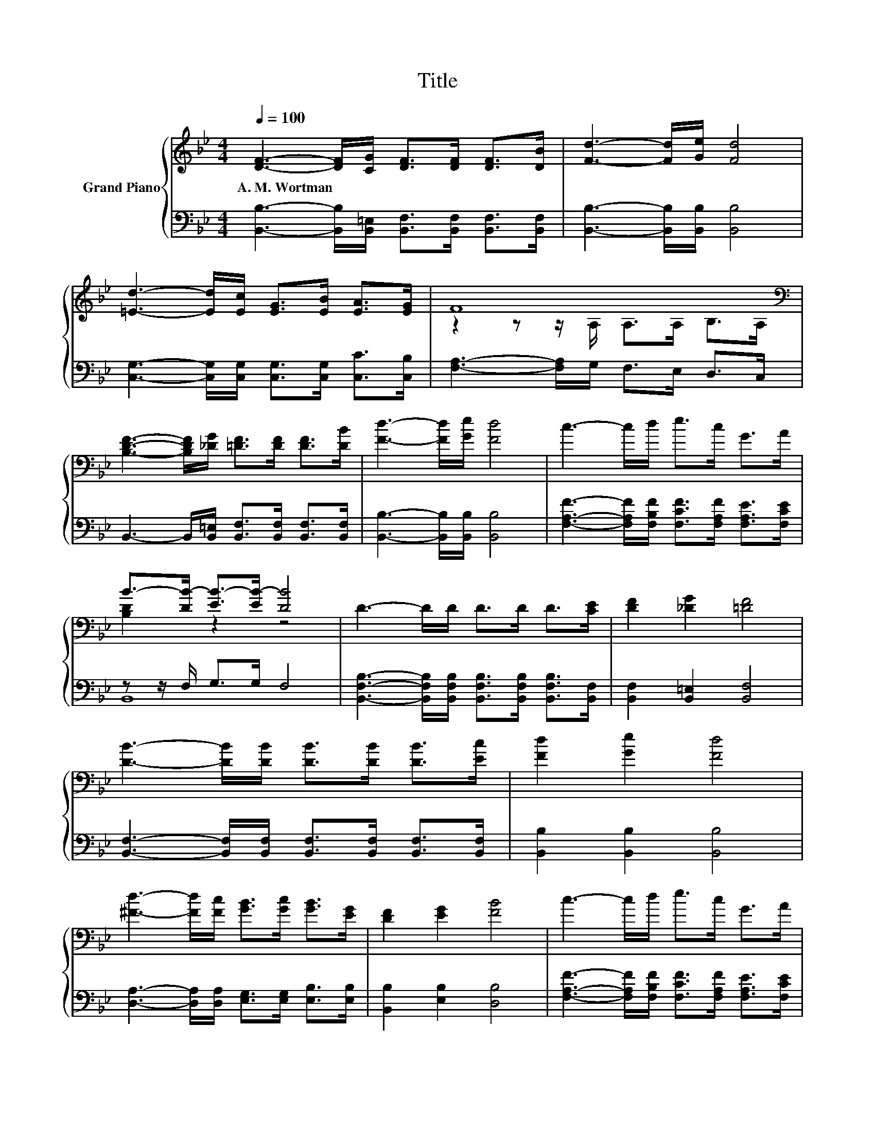 X:1
T:Title
%%score { ( 1 3 ) | ( 2 4 ) }
L:1/8
Q:1/4=100
M:4/4
K:Bb
V:1 treble nm="Grand Piano"
V:3 treble 
V:2 bass 
V:4 bass 
V:1
 [DF]3- [DF]/[CG]/ [DF]>[DF] [DF]>[DB] | [Fd]3- [Fd]/[Ge]/ [Fd]4 | %2
w: A.~M.~Wortman * * * * * *||
 [=Ed]3- [Ed]/[Ec]/ [EG]>[EB] [EA]>[EG] | F8[K:bass] | %4
w: ||
 [B,DF]3- [B,DF]/[_DG]/ [=DF]>[DF] [DF]>[DB] | [Fd]3- [Fd]/[Ge]/ [Fd]4 | c3- c/d/ e>c G>A | %7
w: |||
 B->[DB-] [EB-]>[EB-] [DB]4 | D3- D/D/ D>D D>[CE] | [DF]2 [_DG]2 [=DF]4 | %10
w: |||
 [DB]3- [DB]/[DB]/ [DB]>[DB] [DB]>[Ec] | [Fd]2 [Ge]2 [Fd]4 | %12
w: ||
 [^Fd]3- [Fd]/[Fc]/ [GB]>[Gc] [GB]>[EG] | [DF]2 [EG]2 [FB]4 | c3- c/d/ e>c G>A | %15
w: |||
 B->[DB-] [EB-]>[EB-] [DB]4 |] %16
w: |
V:2
 [B,,B,]3- [B,,B,]/[B,,=E,]/ [B,,F,]>[B,,F,] [B,,F,]>[B,,F,] | %1
 [B,,B,]3- [B,,B,]/[B,,B,]/ [B,,B,]4 | [C,G,]3- [C,G,]/[C,G,]/ [C,G,]>[C,G,] [C,C]>[C,B,] | %3
 [F,A,]3- [F,A,]/G,/ F,>E, D,>C, | B,,3- B,,/[B,,=E,]/ [B,,F,]>[B,,F,] [B,,F,]>[B,,F,] | %5
 [B,,B,]3- [B,,B,]/[B,,B,]/ [B,,B,]4 | [F,A,F]3- [F,A,F]/[F,B,F]/ [F,CF]>[F,A,F] [F,A,E]>[F,CE] | %7
 z z/ F,/ G,>G, F,4 | [B,,F,B,]3- [B,,F,B,]/[B,,F,B,]/ [B,,F,B,]>[B,,F,B,] [B,,F,B,]>[B,,F,] | %9
 [B,,F,]2 [B,,=E,]2 [B,,F,]4 | [B,,F,]3- [B,,F,]/[B,,F,]/ [B,,F,]>[B,,F,] [B,,F,]>[B,,F,] | %11
 [B,,B,]2 [B,,B,]2 [B,,B,]4 | [D,A,]3- [D,A,]/[D,A,]/ [E,G,]>[E,G,] [E,B,]>[E,B,] | %13
 [B,,B,]2 [E,B,]2 [D,B,]4 | [F,A,F]3- [F,A,F]/[F,B,F]/ [F,CF]>[F,A,F] [F,A,E]>[F,CE] | %15
 z z/ F,/ G,>G, F,4 |] %16
V:3
 x8 | x8 | x8 | z2 z z/[K:bass] A,/ A,>A, B,>A, | x8 | x8 | x8 | [B,D]2 z2 z4 | x8 | x8 | x8 | x8 | %12
 x8 | x8 | x8 | [B,D]2 z2 z4 |] %16
V:4
 x8 | x8 | x8 | x8 | x8 | x8 | x8 | B,,8 | x8 | x8 | x8 | x8 | x8 | x8 | x8 | B,,8 |] %16

